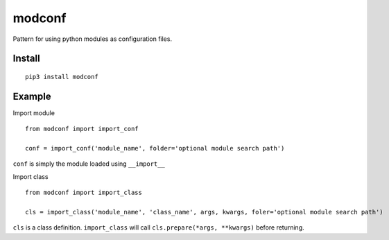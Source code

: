 modconf
=======
.. image:: https://travis-ci.org/chuck1/modconf.svg?branch=master
    :target: https://travis-ci.org/chuck1/modconf
.. image:: https://codecov.io/gh/chuck1/modconf/branch/master/graph/badge.svg
   :target: https://codecov.io/gh/chuck1/modconf
.. image:: https://readthedocs.org/projects/modconf/badge/?version=latest
   :target: http://modconf.readthedocs.io/
   :alt: Documentation Status
.. image:: https://img.shields.io/pypi/v/modconf.svg
   :target: https://pypi.python.org/pypi/modconf
.. image:: https://img.shields.io/pypi/pyversions/modconf.svg
   :target: https://pypi.python.org/pypi/modconf

Pattern for using python modules as configuration files.

Install
-------

::

    pip3 install modconf

Example
-------

Import module

::

    from modconf import import_conf

    conf = import_conf('module_name', folder='optional module search path')

``conf`` is simply the module loaded using ``__import__``

Import class

::

    from modconf import import_class

    cls = import_class('module_name', 'class_name', args, kwargs, foler='optional module search path')

``cls`` is a class definition.
``import_class`` will call ``cls.prepare(*args, **kwargs)`` before returning.

